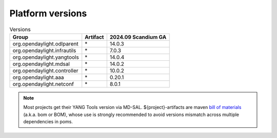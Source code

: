 .. _platform-versions:

Platform versions
=================

.. list-table:: Versions
   :widths: auto
   :header-rows: 1

   * - Group
     - Artifact
     - 2024.09 Scandium GA

   * - org.opendaylight.odlparent
     - \*
     - 14.0.3

   * - org.opendaylight.infrautils
     - \*
     - 7.0.3

   * - org.opendaylight.yangtools
     - \*
     - 14.0.4

   * - org.opendaylight.mdsal
     - \*
     - 14.0.2

   * - org.opendaylight.controller
     - \*
     - 10.0.2

   * - org.opendaylight.aaa
     - \*
     - 0.20.1

   * - org.opendaylight.netconf
     - \*
     - 8.0.1

.. note:: Most projects get their YANG Tools version via MD-SAL.
  ${project}-artifacts are maven `bill of materials <https://howtodoinjava.com/maven/maven-bom-bill-of-materials-dependency/>`__
  (a.k.a. bom or BOM), whose use is strongly recommended to avoid versions
  mismatch across multiple dependencies in poms.


